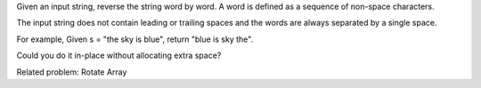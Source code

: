 Given an input string, reverse the string word by word. A word is
defined as a sequence of non-space characters.

The input string does not contain leading or trailing spaces and the
words are always separated by a single space.

For example, Given s = "the sky is blue", return "blue is sky the".

Could you do it in-place without allocating extra space?

Related problem: Rotate Array
